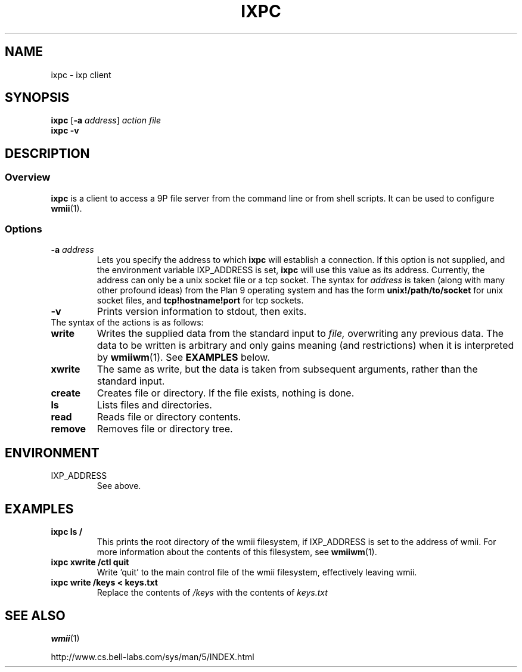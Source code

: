 .TH IXPC 1 ixpc-VERSION
.SH NAME
ixpc \- ixp client
.SH SYNOPSIS
.B ixpc
.RB [ \-a
.IR address ]
.I action
.I file
.br
.B ixpc
.B \-v
.SH DESCRIPTION
.SS Overview
.B ixpc
is a client to access a 9P file server from the command line or from shell
scripts. It can be used to configure
.BR wmii (1).
.SS Options
.TP
.BI \-a " address"
Lets you specify the address to which
.B ixpc
will establish a connection. If this option is not supplied, and the
environment variable IXP_ADDRESS is set,
.B ixpc
will use this value as its address. Currently, the address can only be a
unix socket file or a tcp socket. The syntax for
.I address
is taken (along with many other profound ideas) from the Plan 9 operating
system and has the form
.BR unix!/path/to/socket 
for unix socket files, and
.BR tcp!hostname!port
for tcp sockets.
.TP
.B \-v
Prints version information to stdout, then exits.
.TP
The syntax of the actions is as follows:
.TP
.B write
Writes the supplied data from the standard input to
.IR file,
overwriting any previous data.  The data to be written is arbitrary
and only gains meaning (and restrictions) when it is interpreted by
.BR wmiiwm (1).
See
.B EXAMPLES
below.
.TP
.B xwrite
The same as write, but the data is taken from subsequent arguments,
rather than the standard input.
.TP
.B create
Creates file or directory. If the file exists,
nothing is done.
.TP
.B ls
Lists files and directories.
.TP
.B read
Reads file or directory contents.
.TP
.B remove
Removes file or directory tree.
.SH ENVIRONMENT
.TP
IXP_ADDRESS
See above.
.SH EXAMPLES
.TP
.B ixpc ls /
This prints the root directory of the wmii filesystem, if IXP_ADDRESS is set
to the address of wmii. For more information about the contents of this
filesystem, see
.BR wmiiwm (1).
.TP
.B ixpc xwrite /ctl quit
Write 'quit' to the main control file of the wmii filesystem, effectively
leaving wmii.
.TP
.B ixpc write /keys \< keys.txt
Replace the contents of
.I /keys
with the contents of
.I keys.txt
.SH SEE ALSO
.BR wmii (1)

http://www.cs.bell-labs.com/sys/man/5/INDEX.html
